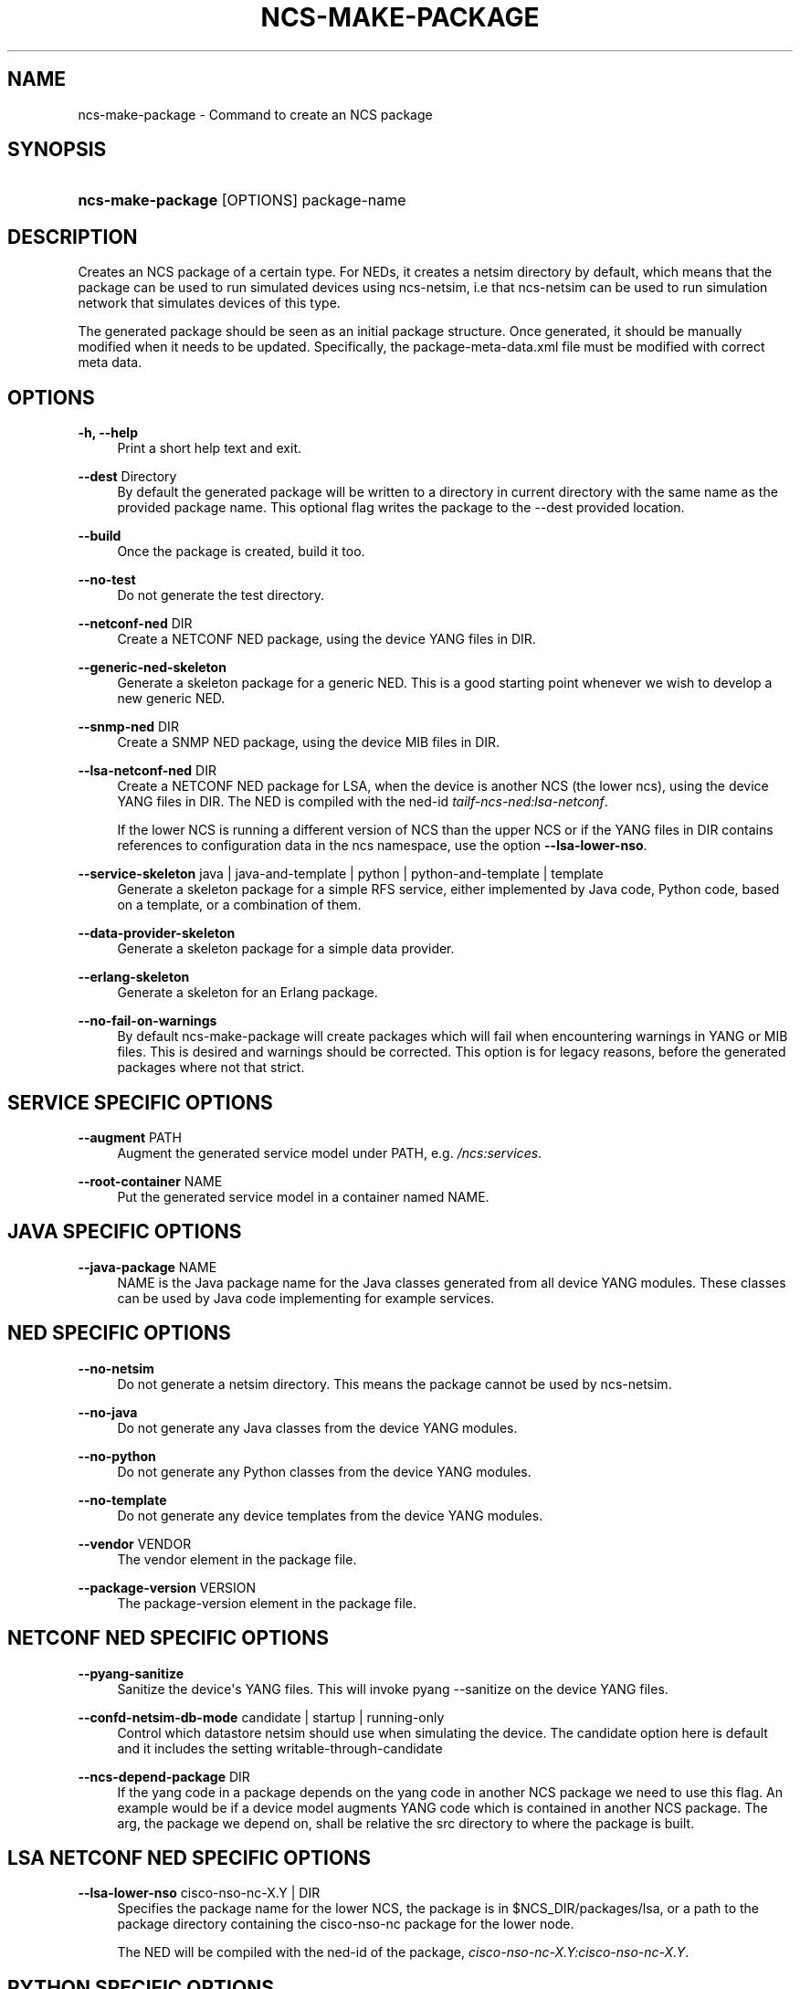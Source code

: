 '\" t
.\"     Title: ncs-make-package
.\"    Author: 
.\" Generator: DocBook XSL Stylesheets v1.78.1 <http://docbook.sf.net/>
.\"      Date: 01/26/2022
.\"    Manual: NCS Manual
.\"    Source: Cisco Systems, Inc.
.\"  Language: English
.\"
.TH "NCS\-MAKE\-PACKAGE" "1" "01/26/2022" "Cisco Systems, Inc." "NCS Manual"
.\" -----------------------------------------------------------------
.\" * Define some portability stuff
.\" -----------------------------------------------------------------
.\" ~~~~~~~~~~~~~~~~~~~~~~~~~~~~~~~~~~~~~~~~~~~~~~~~~~~~~~~~~~~~~~~~~
.\" http://bugs.debian.org/507673
.\" http://lists.gnu.org/archive/html/groff/2009-02/msg00013.html
.\" ~~~~~~~~~~~~~~~~~~~~~~~~~~~~~~~~~~~~~~~~~~~~~~~~~~~~~~~~~~~~~~~~~
.ie \n(.g .ds Aq \(aq
.el       .ds Aq '
.\" -----------------------------------------------------------------
.\" * set default formatting
.\" -----------------------------------------------------------------
.\" disable hyphenation
.nh
.\" disable justification (adjust text to left margin only)
.ad l
.\" -----------------------------------------------------------------
.\" * MAIN CONTENT STARTS HERE *
.\" -----------------------------------------------------------------
.SH "NAME"
ncs-make-package \- Command to create an NCS package
.SH "SYNOPSIS"
.HP \w'\fBncs\-make\-package\ \fR\ 'u
\fBncs\-make\-package \fR [OPTIONS] package\-name
.SH "DESCRIPTION"
.PP
Creates an NCS package of a certain type\&. For NEDs, it creates a netsim directory by default, which means that the package can be used to run simulated devices using ncs\-netsim, i\&.e that ncs\-netsim can be used to run simulation network that simulates devices of this type\&.
.PP
The generated package should be seen as an initial package structure\&. Once generated, it should be manually modified when it needs to be updated\&. Specifically, the package\-meta\-data\&.xml file must be modified with correct meta data\&.
.SH "OPTIONS"
.PP
\fB\-h, \-\-help\fR
.RS 4
Print a short help text and exit\&.
.RE
.PP
\fB\-\-dest\fR Directory
.RS 4
By default the generated package will be written to a directory in current directory with the same name as the provided package name\&. This optional flag writes the package to the \-\-dest provided location\&.
.RE
.PP
\fB\-\-build\fR
.RS 4
Once the package is created, build it too\&.
.RE
.PP
\fB\-\-no\-test\fR
.RS 4
Do not generate the test directory\&.
.RE
.PP
\fB\-\-netconf\-ned\fR DIR
.RS 4
Create a NETCONF NED package, using the device YANG files in DIR\&.
.RE
.PP
\fB\-\-generic\-ned\-skeleton\fR
.RS 4
Generate a skeleton package for a generic NED\&. This is a good starting point whenever we wish to develop a new generic NED\&.
.RE
.PP
\fB\-\-snmp\-ned\fR DIR
.RS 4
Create a SNMP NED package, using the device MIB files in DIR\&.
.RE
.PP
\fB\-\-lsa\-netconf\-ned \fRDIR
.RS 4
Create a NETCONF NED package for LSA, when the device is another NCS (the lower ncs), using the device YANG files in DIR\&. The NED is compiled with the ned\-id
\fItailf\-ncs\-ned:lsa\-netconf\fR\&.
.sp
If the lower NCS is running a different version of NCS than the upper NCS or if the YANG files in DIR contains references to configuration data in the ncs namespace, use the option
\fB\-\-lsa\-lower\-nso\fR\&.
.RE
.PP
\fB\-\-service\-skeleton\fR java | java\-and\-template | python | python\-and\-template | template
.RS 4
Generate a skeleton package for a simple RFS service, either implemented by Java code, Python code, based on a template, or a combination of them\&.
.RE
.PP
\fB\-\-data\-provider\-skeleton\fR
.RS 4
Generate a skeleton package for a simple data provider\&.
.RE
.PP
\fB\-\-erlang\-skeleton\fR
.RS 4
Generate a skeleton for an Erlang package\&.
.RE
.PP
\fB\-\-no\-fail\-on\-warnings\fR
.RS 4
By default ncs\-make\-package will create packages which will fail when encountering warnings in YANG or MIB files\&. This is desired and warnings should be corrected\&. This option is for legacy reasons, before the generated packages where not that strict\&.
.RE
.SH "SERVICE SPECIFIC OPTIONS"
.PP
\fB\-\-augment \fRPATH
.RS 4
Augment the generated service model under PATH, e\&.g\&.
\fI/ncs:services\fR\&.
.RE
.PP
\fB\-\-root\-container \fRNAME
.RS 4
Put the generated service model in a container named NAME\&.
.RE
.SH "JAVA SPECIFIC OPTIONS"
.PP
\fB\-\-java\-package \fRNAME
.RS 4
NAME is the Java package name for the Java classes generated from all device YANG modules\&. These classes can be used by Java code implementing for example services\&.
.RE
.SH "NED SPECIFIC OPTIONS"
.PP
\fB\-\-no\-netsim\fR
.RS 4
Do not generate a netsim directory\&. This means the package cannot be used by ncs\-netsim\&.
.RE
.PP
\fB\-\-no\-java\fR
.RS 4
Do not generate any Java classes from the device YANG modules\&.
.RE
.PP
\fB\-\-no\-python\fR
.RS 4
Do not generate any Python classes from the device YANG modules\&.
.RE
.PP
\fB\-\-no\-template\fR
.RS 4
Do not generate any device templates from the device YANG modules\&.
.RE
.PP
\fB\-\-vendor\fR VENDOR
.RS 4
The vendor element in the package file\&.
.RE
.PP
\fB\-\-package\-version\fR VERSION
.RS 4
The package\-version element in the package file\&.
.RE
.SH "NETCONF NED SPECIFIC OPTIONS"
.PP
\fB\-\-pyang\-sanitize\fR
.RS 4
Sanitize the device\*(Aqs YANG files\&. This will invoke pyang \-\-sanitize on the device YANG files\&.
.RE
.PP
\fB\-\-confd\-netsim\-db\-mode \fR candidate | startup | running\-only
.RS 4
Control which datastore netsim should use when simulating the device\&. The candidate option here is default and it includes the setting writable\-through\-candidate
.RE
.PP
\fB\-\-ncs\-depend\-package \fRDIR
.RS 4
If the yang code in a package depends on the yang code in another NCS package we need to use this flag\&. An example would be if a device model augments YANG code which is contained in another NCS package\&. The arg, the package we depend on, shall be relative the src directory to where the package is built\&.
.RE
.SH "LSA NETCONF NED SPECIFIC OPTIONS"
.PP
\fB\-\-lsa\-lower\-nso \fRcisco\-nso\-nc\-X\&.Y | DIR
.RS 4
Specifies the package name for the lower NCS, the package is in
$NCS_DIR/packages/lsa, or a path to the package directory containing the cisco\-nso\-nc package for the lower node\&.
.sp
The NED will be compiled with the ned\-id of the package,
\fIcisco\-nso\-nc\-X\&.Y:cisco\-nso\-nc\-X\&.Y\fR\&.
.RE
.SH "PYTHON SPECIFIC OPTIONS"
.PP
\fB\-\-component\-class \fRmodule\&.Class
.RS 4
This optional parameter specifies the
\fIpython\-class\-name\fR
of the generated
package\-meta\-data\&.xml
file\&. It must be in format
\fImodule\&.Class\fR\&. Default value is
\fImain\&.Main\fR\&.
.RE
.PP
\fB\-\-action\-example \fR
.RS 4
This optional parameter will produce an example of an Action\&.
.RE
.PP
\fB\-\-subscriber\-example \fR
.RS 4
This optional parameter will produce an example of a CDB subscriber\&.
.RE
.SH "ERLANG SPECIFIC OPTIONS"
.PP
\fB\-\-erlang\-application\-name \fRNAME
.RS 4
Add a skeleton for an Erlang application\&. Invoke the script multiple times to add multiple applications\&.
.RE
.SH "EXAMPLES"
.PP
Generate a NETCONF NED package given a set of YANG files from a fictious acme router device\&.
.sp
.if n \{\
.RS 4
.\}
.nf
  $ ncs\-make\-package   \-\-netconf\-ned /path/to/yangfiles acme
  $ cd acme/src; make all
      
.fi
.if n \{\
.RE
.\}
.PP
This package can now be used by ncs\-netsim to create simulation networks with simulated acme routers\&.
.SH "AUTHOR"
.br
.RS 4
Author.
.RE
.SH "COPYRIGHT"
.br
Copyright \(co 2021, 2022 Cisco Systems, Inc. All rights reserved.
.br
